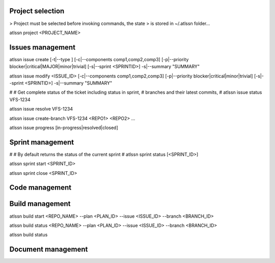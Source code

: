 
Project selection
=================
> Project must be selected before invoking commands, the state
> is stored in ~/.atlssn folder...

atlssn project <PROJECT_NAME>



Issues management
=================

atlssn issue create [-t|--type ] [-c|--components comp1,comp2,comp3] [-p|--priority blocker|critical|MAJOR|minor|trivial] [-s|--sprint <SPRINTID>] -s|--summary "SUMMARY"

atlssn issue modify <ISSUE_ID> [-c|--components comp1,comp2,comp3] [-p|--priority blocker|critical|minor|trivial] [-s|--sprint <SPRINTID>] -s|--summary "SUMMARY"

#
# Get complete status of the ticket including status in sprint,
# branches and their latest commits, 
#
atlssn issue status VFS-1234

atlssn issue resolve VFS-1234

atlssn issue create-branch VFS-1234 <REPO1> <REPO2> ...

atlssn issue progress [in-progress|resolved|closed]



Sprint management
=================

#
# By default returns the status of the current sprint
#
atlssn sprint status [<SPRINT_ID>] 

atlssn sprint start <SPRINT_ID>

atlssn sprint close <SPRINT_ID>



Code management
===============



Build management
================

atlssn build start <REPO_NAME> --plan <PLAN_ID> --issue <ISSUE_ID> --branch <BRANCH_ID>

atlssn build status <REPO_NAME> --plan <PLAN_ID> --issue <ISSUE_ID> --branch <BRANCH_ID>

atlssn build status 



Document management
===================



